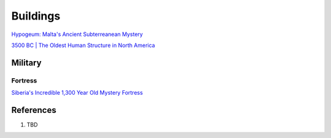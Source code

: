.. _UEX09eE2a2:

=======================================
Buildings
=======================================

`Hypogeum: Malta's Ancient Subterreanean Mystery <https://youtu.be/qJOmDMHQby4>`_

`3500 BC | The Oldest Human Structure in North America <https://youtu.be/NA5MHrZE-Po>`_


Military
=======================================

Fortress
---------------------------------------

`Siberia's Incredible 1,300 Year Old Mystery Fortress <https://youtu.be/SAczNdysnsc>`_


References
=======================================

#. TBD

